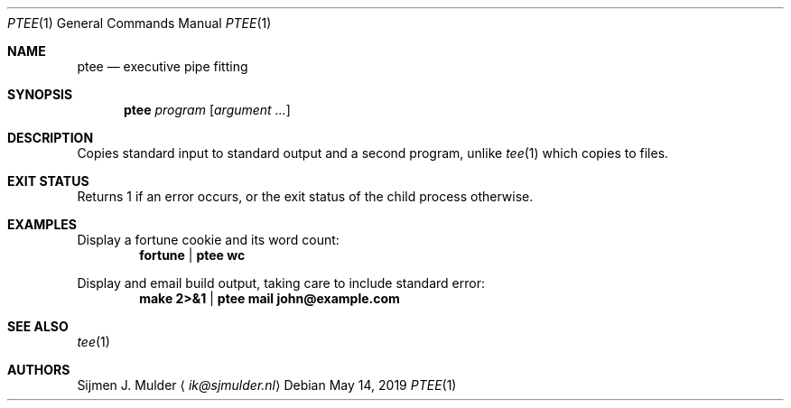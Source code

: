 .Dd May 14, 2019
.Dt PTEE 1
.Os
.Sh NAME
.Nm ptee
.Nd executive pipe fitting
.Sh SYNOPSIS
.Nm
.Ar program
.Op Ar argument ...
.Sh DESCRIPTION
Copies standard input to standard output and a second program,
unlike
.Xr tee 1
which copies to files.
.Sh EXIT STATUS
Returns 1 if an error occurs,
or the exit status of the child process otherwise.
.Sh EXAMPLES
Display a fortune cookie and its word count:
.Dl fortune | ptee wc
.Pp
Display and email build output,
taking care to include standard error:
.Dl make 2>&1 | ptee mail john@example.com
.Sh SEE ALSO
.Xr tee 1
.Sh AUTHORS
.An Sijmen J. Mulder
.Aq Mt ik@sjmulder.nl
